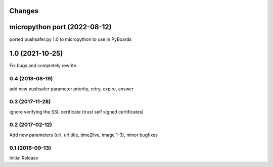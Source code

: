 Changes
-------

micropython port (2022-08-12)
------------------

ported pushsafer.py 1.0 to micropython to use in PyBoards

1.0 (2021-10-25)
------------------

Fix bugs and completely rewrite.

0.4 (2018-08-19)
~~~~~~~~~~~~~~~~

add new pushsafer parameter priority, retry, expire, answer

0.3 (2017-11-28)
~~~~~~~~~~~~~~~~

ignore verifying the SSL certficate (trust self signed certificates)

0.2 (2017-02-12)
~~~~~~~~~~~~~~~~

Add new parameters (url, url title, time2live, image 1-3), minor bugfixes

0.1 (2016-09-13)
~~~~~~~~~~~~~~~~

Initial Release

